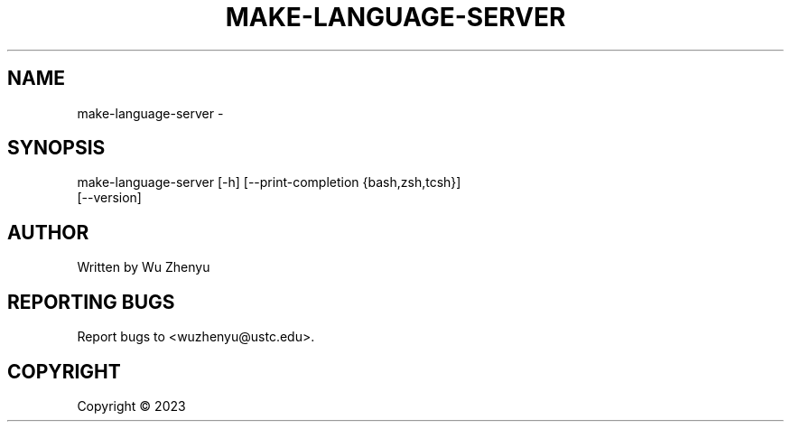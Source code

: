 .\" DO NOT MODIFY THIS FILE!  It was generated by help2man 0.0.9.
.TH MAKE-LANGUAGE-SERVER "1" "2023-08-24" "make-language-server 0.0.1" "User Commands"
.SH NAME
make-language-server \- 
.SH SYNOPSIS
\&make-language-server [-h] [--print-completion {bash,zsh,tcsh}]
                     [--version]

.SH AUTHOR
Written by Wu Zhenyu


.SH "REPORTING BUGS"
Report bugs to <wuzhenyu@ustc.edu>.


.SH COPYRIGHT
Copyright \(co 2023

